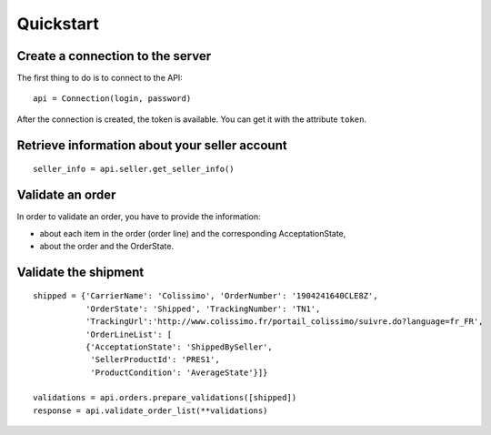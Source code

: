 .. _quickstart:

Quickstart
==========

Create a connection to the server
---------------------------------

The first thing to do is to connect to the API::

  api = Connection(login, password)

After the connection is created, the token is available. You can get it with
the attribute ``token``.


Retrieve information about your seller account
----------------------------------------------

::

    seller_info = api.seller.get_seller_info()


Validate an order
-----------------

In order to validate an order, you have to provide the information:

- about each item in the order (order line) and the corresponding AcceptationState,
- about the order and the OrderState.


Validate the shipment
---------------------

::

    shipped = {'CarrierName': 'Colissimo', 'OrderNumber': '1904241640CLE8Z',
               'OrderState': 'Shipped', 'TrackingNumber': 'TN1',
               'TrackingUrl':'http://www.colissimo.fr/portail_colissimo/suivre.do?language=fr_FR',
               'OrderLineList': [
               {'AcceptationState': 'ShippedBySeller',
                'SellerProductId': 'PRES1',
                'ProductCondition': 'AverageState'}]}

    validations = api.orders.prepare_validations([shipped])
    response = api.validate_order_list(**validations)
